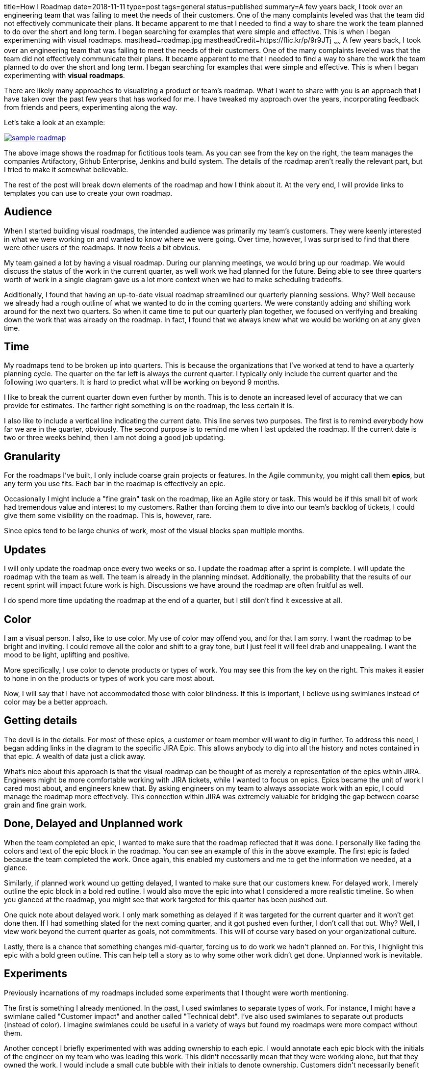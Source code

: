 title=How I Roadmap
date=2018-11-11
type=post
tags=general
status=published
summary=A few years back, I took over an engineering team that was failing to meet the needs of their customers. One of the many complaints leveled was that the team did not effectively communicate their plans. It became apparent to me that I needed to find a way to share the work the team planned to do over the short and long term. I began searching for examples that were simple and effective. This is when I began experimenting with visual roadmaps.
masthead=roadmap.jpg
mastheadCredit=https://flic.kr/p/9r9JTj
~~~~~~
A few years back, I took over an engineering team that was failing to meet the needs of their customers. One of the many complaints leveled was that the team did not effectively communicate their plans. It became apparent to me that I needed to find a way to share the work the team planned to do over the short and long term. I began searching for examples that were simple and effective. This is when I began experimenting with **visual roadmaps**.

There are likely many approaches to visualizing a product or team's roadmap. What I want to share with you is an approach that I have taken over the past few years that has worked for me. I have tweaked my approach over the years, incorporating feedback from friends and peers, experimenting along the way.

Let's take a look at an example:

image::/img/sample-roadmap.png[link=/img/sample-roadmap.png]

The above image shows the roadmap for fictitious tools team. As you can see from the key on the right, the team manages the companies Artifactory, Github Enterprise, Jenkins and build system. The details of the roadmap aren't really the relevant part, but I tried to make it somewhat believable.

The rest of the post will break down elements of the roadmap and how I think about it. At the very end, I will provide links to templates you can use to create your own roadmap.

== Audience

When I started building visual roadmaps, the intended audience was primarily my team's customers. They were keenly interested in what we were working on and wanted to know where we were going. Over time, however, I was surprised to find that there were other users of the roadmaps. It now feels a bit obvious.

My team gained a lot by having a visual roadmap. During our planning meetings, we would bring up our roadmap. We would discuss the status of the work in the current quarter, as well work we had planned for the future. Being able to see three quarters worth of work in a single diagram gave us a lot more context when we had to make scheduling tradeoffs.

Additionally, I found that having an up-to-date visual roadmap streamlined our quarterly planning sessions. Why? Well because we already had a rough outline of what we wanted to do in the coming quarters. We were constantly adding and shifting work around for the next two quarters. So when it came time to put our quarterly plan together, we focused on verifying and breaking down the work that was already on the roadmap. In fact, I found that we always knew what we would be working on at any given time.

== Time

My roadmaps tend to be broken up into quarters. This is because the organizations that I've worked at tend to have a quarterly planning cycle. The quarter on the far left is always the current quarter. I typically only include the current quarter and the following two quarters. It is hard to predict what will be working on beyond 9 months.

I like to break the current quarter down even further by month. This is to denote an increased level of accuracy that we can provide for estimates. The farther right something is on the roadmap, the less certain it is.

I also like to include a vertical line indicating the current date. This line serves two purposes. The first is to remind everybody how far we are in the quarter, obviously. The second purpose is to remind me when I last updated the roadmap. If the current date is two or three weeks behind, then I am not doing a good job updating.

== Granularity

For the roadmaps I've built, I only include coarse grain projects or features. In the Agile community, you might call them **epics**, but any term you use fits. Each bar in the roadmap is effectively an epic.

Occasionally I might include a "fine grain" task on the roadmap, like an Agile story or task. This would be if this small bit of work had tremendous value and interest to my customers. Rather than forcing them to dive into our team's backlog of tickets, I could give them some visibility on the roadmap. This is, however, rare.

Since epics tend to be large chunks of work, most of the visual blocks span multiple months.

== Updates

I will only update the roadmap once every two weeks or so. I update the roadmap after a sprint is complete. I will update the roadmap with the team as well. The team is already in the planning mindset. Additionally, the probability that the results of our recent sprint will impact future work is high. Discussions we have around the roadmap are often fruitful as well.

I do spend more time updating the roadmap at the end of a quarter, but I still don't find it excessive at all.

== Color

I am a visual person. I also, like to use color. My use of color may offend you, and for that I am sorry. I want the roadmap to be bright and inviting. I could remove all the color and shift to a gray tone, but I just feel it will feel drab and unappealing. I want the mood to be light, uplifting and positive.

More specifically, I use color to denote products or types of work. You may see this from the key on the right. This makes it easier to hone in on the products or types of work you care most about.

Now, I will say that I have not accommodated those with color blindness. If this is important, I believe using swimlanes instead of color may be a better approach.

== Getting details

The devil is in the details. For most of these epics, a customer or team member will want to dig in further. To address this need, I began adding links in the diagram to the specific JIRA Epic. This allows anybody to dig into all the history and notes contained in that epic. A wealth of data just a click away.

What's nice about this approach is that the visual roadmap can be thought of as merely a representation of the epics within JIRA. Engineers might be more comfortable working with JIRA tickets, while I wanted to focus on epics. Epics became the unit of work I cared most about, and engineers knew that. By asking engineers on my team to always associate work with an epic, I could manage the roadmap more effectively. This connection within JIRA was extremely valuable for bridging the gap between coarse grain and fine grain work.

== Done, Delayed and Unplanned work

When the team completed an epic, I wanted to make sure that the roadmap reflected that it was done. I personally like fading the colors and text of the epic block in the roadmap. You can see an example of this in the above example. The first epic is faded because the team completed the work. Once again, this enabled my customers and me to get the information we needed, at a glance.

Similarly, if planned work wound up getting delayed, I wanted to make sure that our customers knew. For delayed work, I merely outline the epic block in a bold red outline. I would also move the epic into what I considered a more realistic timeline. So when you glanced at the roadmap, you might see that work targeted for this quarter has been pushed out.

One quick note about delayed work. I only mark something as delayed if it was targeted for the current quarter and it won't get done then. If I had something slated for the next coming quarter, and it got pushed even further, I don't call that out. Why? Well, I view work beyond the current quarter as goals, not commitments. This will of course vary based on your organizational culture.

Lastly, there is a chance that something changes mid-quarter, forcing us to do work we hadn't planned on. For this, I highlight this epic with a bold green outline. This can help tell a story as to why some other work didn't get done. Unplanned work is inevitable.

== Experiments

Previously incarnations of my roadmaps included some experiments that I thought were worth mentioning.

The first is something I already mentioned. In the past, I used swimlanes to separate types of work. For instance, I might have a swimlane called "Customer impact" and another called "Technical debt". I've also used swimlanes to separate out products (instead of color). I imagine swimlanes could be useful in a variety of ways but found my roadmaps were more compact without them.

Another concept I briefly experimented with was adding ownership to each epic. I would annotate each epic block with the initials of the engineer on my team who was leading this work. This didn't necessarily mean that they were working alone, but that they owned the work. I would include a small cute bubble with their initials to denote ownership. Customers didn't necessarily benefit from this, but the team did. It also helped me understand how to balance the ownership of work. More recently, I would manage ownership within JIRA and not on the roadmap.

== Why a Google Drawing? (A short rant on tools.)

I suspect at this point, a lot of you have asked this question. "Why is Mike using https://docs.google.com/drawings/[Google Drawing]? Isn't there some tool out there that can do all this for him?" In short, the answer is yes there is. A ton in fact. But I have yet to try.

Why not? Well, it's because using a drawing tool is just easier, and honestly there are very few constraints. Let me explain.

Whenever you encounter a problem, the first thing you will do is try to solve this problem with a process. Often, the process you implement will eventually be supported or enabled by a tool. For me, I wanted to solve the __problem of communicating long-term plans__. I decided that I would __institute a process with my teams to define our long-term plans__. I then decided to __lean on a visual roadmap as a tool__ for communicating our plans. I had a __problem__, I found a __process__, and lastly a __tool__, in that order.

The problem with starting with a tool is that the tool has been designed to solve a problem, or set of problems, that may not be the problem you want to solve. By using a flexible tool, like Google Drawing, I've been able to experiment, change, and upend my whole approach with very few headaches. Put another way, I've been refining my process. I suspect I could implement a tool at this point since I've learned enough about the process I want. If you start with a tool, your process will be shaped by the constraints of the tool.

== Influences

I wanted to give a shout out to the biggest influence on my roadmaps. The site that got me started was the https://itkanban.wordpress.com/framework/roadmaps/strategic-roadmaps/[IT Kanban wordpress site], that included a section on Strategic roadmaps. Their approach just clicked with me and my early roadmaps looked just like theirs.

Since then, I've had some great feedback from colleagues with a lot more product management experience than me. In particular, I want to give a shout out to http://barryhawkins.com/[Barry Hawkins] for some of his feedback and insight. Thanks Barry!

== Give it a shot

It's taken me a while to get to this point, and there may be one or two of you who might want to build your own roadmaps. To help you get started, here are some links to Google Drawings I've built that you can try:

- https://docs.google.com/drawings/d/1qLqyCcHMySgsHpEDXMUPi0emc2DkpVPfbIZihgE58kY/edit?usp=sharing[Sample Roadmap (shown above)]
- https://docs.google.com/drawings/d/1HyKfJv2Yg3pvic7gj_8b79YItQ0t3yTFDzXuX0vFP_k/edit?usp=sharing[Visual roadmap template]

If you do end up building roadmaps, I would love to hear about it. If you are currently doing something else that works for you, definitely share your approach.

